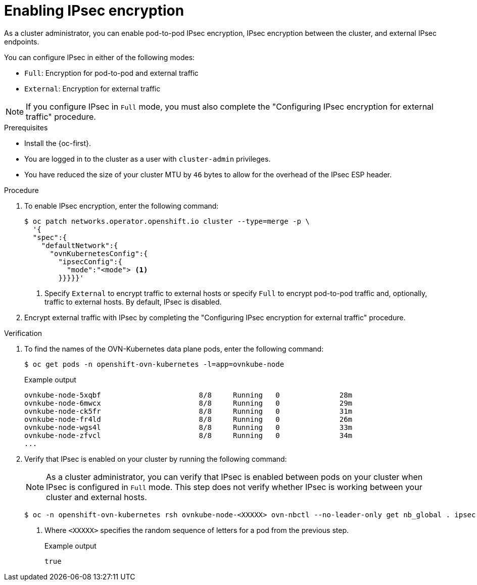 // Module included in the following assemblies:
//
// * networking/ovn_kubernetes_network_provider/configuring-ipsec-ovn.adoc

:_mod-docs-content-type: PROCEDURE
[id="nw-ovn-ipsec-enable_{context}"]
= Enabling IPsec encryption

As a cluster administrator, you can enable pod-to-pod IPsec encryption, IPsec encryption between the cluster, and external IPsec endpoints.

You can configure IPsec in either of the following modes:

- `Full`: Encryption for pod-to-pod and external traffic
- `External`: Encryption for external traffic

[NOTE]
====
If you configure IPsec in `Full` mode, you must also complete the "Configuring IPsec encryption for external traffic" procedure.
====

.Prerequisites

* Install the {oc-first}.
* You are logged in to the cluster as a user with `cluster-admin` privileges.
* You have reduced the size of your cluster MTU by `46` bytes to allow for the overhead of the IPsec ESP header.

.Procedure

. To enable IPsec encryption, enter the following command:
+
[source,terminal]
----
$ oc patch networks.operator.openshift.io cluster --type=merge -p \
  '{
  "spec":{
    "defaultNetwork":{
      "ovnKubernetesConfig":{
        "ipsecConfig":{
          "mode":"<mode"> <1>
        }}}}}'
----
+
<1> Specify `External` to encrypt traffic to external hosts or specify `Full` to encrypt pod-to-pod traffic and, optionally, traffic to external hosts. By default, IPsec is disabled.

. Encrypt external traffic with IPsec by completing the "Configuring IPsec encryption for external traffic" procedure.

.Verification

. To find the names of the OVN-Kubernetes data plane pods, enter the following command:
+
[source,terminal]
----
$ oc get pods -n openshift-ovn-kubernetes -l=app=ovnkube-node
----
+
.Example output
[source,terminal]
----
ovnkube-node-5xqbf                       8/8     Running   0              28m
ovnkube-node-6mwcx                       8/8     Running   0              29m
ovnkube-node-ck5fr                       8/8     Running   0              31m
ovnkube-node-fr4ld                       8/8     Running   0              26m
ovnkube-node-wgs4l                       8/8     Running   0              33m
ovnkube-node-zfvcl                       8/8     Running   0              34m
...
----

. Verify that IPsec is enabled on your cluster by running the following command:
+
[NOTE]
====
As a cluster administrator, you can verify that IPsec is enabled between pods on your cluster when IPsec is configured in `Full` mode. This step does not verify whether IPsec is working between your cluster and external hosts.
====
+
[source,terminal]
----
$ oc -n openshift-ovn-kubernetes rsh ovnkube-node-<XXXXX> ovn-nbctl --no-leader-only get nb_global . ipsec <1>
----
<1> Where `<XXXXX>` specifies the random sequence of letters for a pod from the previous step.
+
.Example output
[source,text]
----
true
----